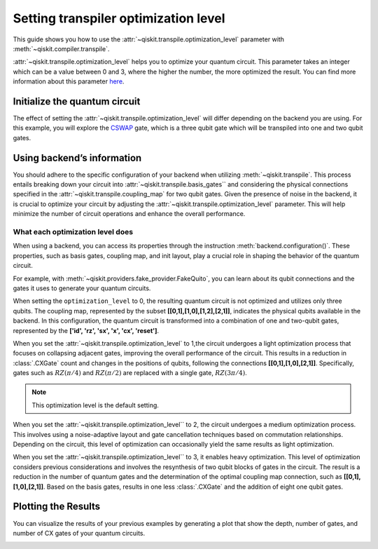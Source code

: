 #####################################
Setting transpiler optimization level
#####################################

This guide shows you how to use the :attr:`~qiskit.transpile.optimization_level` 
parameter with :meth:`~qiskit.compiler.transpile`.

:attr:`~qiskit.transpile.optimization_level` helps you to optimize your quantum circuit.
This parameter takes an integer which can be a value between 0 and 3,
where the higher the number, the more optimized the result.
You can find more information about this parameter
`here <https://qiskit.org/documentation/tutorials/circuits_advanced/04_transpiler_passes_and_passmanager.html#Preset-Pass-Managers>`_.

Initialize the quantum circuit
==============================

The effect of setting the :attr:`~qiskit.transpile.optimization_level` will differ depending on the backend you are using.
For this example, you will explore the `CSWAP <https://qiskit.org/documentation/stubs/qiskit.circuit.QuantumCircuit.cswap.html>`_ gate,
which is a three qubit gate which will be transpiled into one and two qubit gates.

.. testcode::

    from qiskit import QuantumCircuit, QuantumRegister, ClassicalRegister 
    from qiskit.compiler import transpile
    from qiskit.providers.fake_provider import FakeQuito

    backend = FakeQuito()

    qc = QuantumCircuit(3) # Initialize the quantum circuit with 3 qubits.
    
    qc.cswap(qr[0],qr[1],qr[2]) # Add the cswap gate to the quantum circuit.
    
    print(qc)

.. testoutput::

    q0_0: ─■─
           │ 
    q0_1: ─X─
           │ 
    q0_2: ─X─
             
Using backend’s information
===========================


You should adhere to the specific configuration of your backend when utilizing :meth:`~qiskit.transpile`. 
This process entails breaking down your circuit into :attr:`~qiskit.transpile.basis_gates`` and considering the physical connections specified in the 
:attr:`~qiskit.transpile.coupling_map` for two qubit gates.
Given the presence of noise in the backend, it is crucial to optimize your circuit by adjusting the :attr:`~qiskit.transpile.optimization_level` parameter. 
This will help minimize the number of circuit operations and enhance the overall performance.



What each optimization level does
---------------------------------


When using a backend, you can access its properties through the instruction  :meth:`backend.configuration()`.
These properties, such as basis gates, coupling map, and init layout, play a crucial role in shaping the behavior of the quantum circuit.

For example, with :meth:`~qiskit.providers.fake_provider.FakeQuito`, you can learn about its qubit connections and the gates it uses to generate your quantum circuits.

.. testcode::

    print(f"Basis gates of your backend: {backend.configuration().basis_gates}")
    print(f"Coupling map of your backend: ",{backend.configuration().coupling_map}")

.. testoutput::

    Basis gates of your backend:  ['id', 'rz', 'sx', 'x', 'cx', 'reset']
    Coupling map of your backend:  [[0, 1], [1, 0], [1, 2], [1, 3], [2, 1], [3, 1], [3, 4], [4, 3]]

When setting the ``optimization_level`` to 0, the resulting quantum circuit is not optimized and utilizes only three qubits. 
The coupling map, represented by the subset **[[0,1],[1,0],[1,2],[2,1]]**, indicates the physical qubits available in the backend. 
In this configuration, the quantum circuit is transformed into a combination of one and two-qubit gates,
represented by the **['id', 'rz', 'sx', 'x', 'cx', 'reset']**.

.. testcode::

    qc_b0 = transpile(qc,backend = backend,optimization_level = 0)
    print(qc_b0)


.. testoutput::

    global phase: 5π/8
                                                                               »
         q0_0 -> 0 ────────────────────────────────────────────────────────────»
                   ┌───┐                                                  ┌───┐»
         q0_1 -> 1 ┤ X ├──────────────────────────────■────────────────■──┤ X ├»
                   └─┬─┘┌─────────┐┌────┐┌─────────┐┌─┴─┐┌──────────┐┌─┴─┐└─┬─┘»
         q0_2 -> 2 ──■──┤ Rz(π/2) ├┤ √X ├┤ Rz(π/2) ├┤ X ├┤ Rz(-π/4) ├┤ X ├──■──»
                        └─────────┘└────┘└─────────┘└───┘└──────────┘└───┘     »
    ancilla_0 -> 3 ────────────────────────────────────────────────────────────»
                                                                               »
    ancilla_1 -> 4 ────────────────────────────────────────────────────────────»
                                                                               »
    «                                                                         »
    «     q0_0 -> 0 ───────■────────────────────────────────■─────────────────»
    «                    ┌─┴─┐┌─────────┐┌───┐┌──────────┐┌─┴─┐     ┌───┐     »
    «     q0_1 -> 1 ──■──┤ X ├┤ Rz(π/4) ├┤ X ├┤ Rz(-π/4) ├┤ X ├──■──┤ X ├──■──»
    «               ┌─┴─┐└───┘└─────────┘└─┬─┘├─────────┬┘└───┘┌─┴─┐└─┬─┘┌─┴─┐»
    «     q0_2 -> 2 ┤ X ├──────────────────■──┤ Rz(π/4) ├──────┤ X ├──■──┤ X ├»
    «               └───┘                     └─────────┘      └───┘     └───┘»
    «ancilla_0 -> 3 ──────────────────────────────────────────────────────────»
    «                                                                         »
    «ancilla_1 -> 4 ──────────────────────────────────────────────────────────»
    «                                                                         »
    «                          ┌─────────┐                       
    «     q0_0 -> 0 ─────■─────┤ Rz(π/4) ├───■───────────────────
    «                  ┌─┴─┐   ├─────────┴┐┌─┴─┐            ┌───┐
    «     q0_1 -> 1 ───┤ X ├───┤ Rz(-π/4) ├┤ X ├────────────┤ X ├
    «               ┌──┴───┴──┐├─────────┬┘├───┴┐┌─────────┐└─┬─┘
    «     q0_2 -> 2 ┤ Rz(π/4) ├┤ Rz(π/2) ├─┤ √X ├┤ Rz(π/2) ├──■──
    «               └─────────┘└─────────┘ └────┘└─────────┘     
    «ancilla_0 -> 3 ─────────────────────────────────────────────
    «                                                            
    «ancilla_1 -> 4 ─────────────────────────────────────────────
    «                                                            

When you set the :attr:`~qiskit.transpile.optimization_level` to 1,the circuit undergoes a light optimization process that focuses on collapsing adjacent gates, 
improving the overall performance of the circuit. This results in a reduction in :class:`.CXGate` count and changes in the positions of qubits, 
following the connections **[[0,1],[1,0],[2,1]]**. Specifically, gates such as :math:`RZ(\pi/4)` and :math:`RZ(\pi/2)` are replaced with a single gate, :math:`RZ(3\pi/4)`. 

.. note::
    This optimization level is the default setting.

.. testcode::

    qc_b1 = transpile(qc,backend = backend,optimization_level = 1)
    print(qc_b1)


.. testoutput::

    global phase: 5π/8
                   ┌───┐                                                  »
         q0_1 -> 0 ┤ X ├──────────────────────────────■───────────────────»
                   └─┬─┘┌─────────┐┌────┐┌─────────┐┌─┴─┐┌──────────┐┌───┐»
         q0_2 -> 1 ──■──┤ Rz(π/2) ├┤ √X ├┤ Rz(π/2) ├┤ X ├┤ Rz(-π/4) ├┤ X ├»
                        └─────────┘└────┘└─────────┘└───┘└──────────┘└─┬─┘»
         q0_0 -> 2 ────────────────────────────────────────────────────■──»
                                                                          »
    ancilla_0 -> 3 ───────────────────────────────────────────────────────»
                                                                          »
    ancilla_1 -> 4 ───────────────────────────────────────────────────────»
                                                                          »
    «                               ┌─────────┐                                   »
    «     q0_1 -> 0 ─────────────■──┤ Rz(π/4) ├───────────────────────────────────»
    «               ┌─────────┐┌─┴─┐├─────────┴┐┌───┐┌──────────┐┌────┐┌─────────┐»
    «     q0_2 -> 1 ┤ Rz(π/4) ├┤ X ├┤ Rz(-π/4) ├┤ X ├┤ Rz(3π/4) ├┤ √X ├┤ Rz(π/2) ├»
    «               └─────────┘└───┘└──────────┘└─┬─┘└──────────┘└────┘└─────────┘»
    «     q0_0 -> 2 ──────────────────────────────■───────────────────────────────»
    «                                                                             »
    «ancilla_0 -> 3 ──────────────────────────────────────────────────────────────»
    «                                                                             »
    «ancilla_1 -> 4 ──────────────────────────────────────────────────────────────»
    «                                                                             »
    «                    ┌───┐                                
    «     q0_1 -> 0 ──■──┤ X ├──■──────────────────────────■──
    «               ┌─┴─┐└─┬─┘┌─┴─┐┌───┐┌──────────┐┌───┐┌─┴─┐
    «     q0_2 -> 1 ┤ X ├──■──┤ X ├┤ X ├┤ Rz(-π/4) ├┤ X ├┤ X ├
    «               └───┘     └───┘└─┬─┘├─────────┬┘└─┬─┘└───┘
    «     q0_0 -> 2 ─────────────────■──┤ Rz(π/4) ├───■───────
    «                                   └─────────┘           
    «ancilla_0 -> 3 ──────────────────────────────────────────
    «                                                         
    «ancilla_1 -> 4 ──────────────────────────────────────────
    «                                                         


When you set the :attr:`~qiskit.transpile.optimization_level`` to 2, the circuit undergoes a medium optimization process. 
This involves using a noise-adaptive layout and gate cancellation techniques based on commutation relationships. 
Depending on the circuit, this level of optimization can occasionally yield the same results as light optimization.


.. testcode::

    qc_b2 = transpile(qc,backend = backend,optimization_level = 2)
    print(qc_b2)


.. testoutput::

    global phase: 5π/8
                   ┌───┐                                                  »
         q0_1 -> 0 ┤ X ├──────────────────────────────■───────────────────»
                   └─┬─┘┌─────────┐┌────┐┌─────────┐┌─┴─┐┌──────────┐┌───┐»
         q0_2 -> 1 ──■──┤ Rz(π/2) ├┤ √X ├┤ Rz(π/2) ├┤ X ├┤ Rz(-π/4) ├┤ X ├»
                        └─────────┘└────┘└─────────┘└───┘└──────────┘└─┬─┘»
         q0_0 -> 2 ────────────────────────────────────────────────────■──»
                                                                          »
    ancilla_0 -> 3 ───────────────────────────────────────────────────────»
                                                                          »
    ancilla_1 -> 4 ───────────────────────────────────────────────────────»
                                                                          »
    «                               ┌─────────┐                                   »
    «     q0_1 -> 0 ─────────────■──┤ Rz(π/4) ├───────────────────────────────────»
    «               ┌─────────┐┌─┴─┐├─────────┴┐┌───┐┌──────────┐┌────┐┌─────────┐»
    «     q0_2 -> 1 ┤ Rz(π/4) ├┤ X ├┤ Rz(-π/4) ├┤ X ├┤ Rz(3π/4) ├┤ √X ├┤ Rz(π/2) ├»
    «               └─────────┘└───┘└──────────┘└─┬─┘└──────────┘└────┘└─────────┘»
    «     q0_0 -> 2 ──────────────────────────────■───────────────────────────────»
    «                                                                             »
    «ancilla_0 -> 3 ──────────────────────────────────────────────────────────────»
    «                                                                             »
    «ancilla_1 -> 4 ──────────────────────────────────────────────────────────────»
    «                                                                             »
    «                    ┌───┐                                
    «     q0_1 -> 0 ──■──┤ X ├──■──────────────────────────■──
    «               ┌─┴─┐└─┬─┘┌─┴─┐┌───┐┌──────────┐┌───┐┌─┴─┐
    «     q0_2 -> 1 ┤ X ├──■──┤ X ├┤ X ├┤ Rz(-π/4) ├┤ X ├┤ X ├
    «               └───┘     └───┘└─┬─┘├─────────┬┘└─┬─┘└───┘
    «     q0_0 -> 2 ─────────────────■──┤ Rz(π/4) ├───■───────
    «                                   └─────────┘           
    «ancilla_0 -> 3 ──────────────────────────────────────────
    «                                                         
    «ancilla_1 -> 4 ──────────────────────────────────────────
    «                                                         

When you set the :attr:`~qiskit.transpile.optimization_level`` to 3, it enables heavy optimization. 
This level of optimization considers previous considerations and involves the resynthesis of two qubit blocks of gates in the circuit. 
The result is a reduction in the number of quantum gates and the determination of the optimal coupling map connection, such as **[[0,1],[1,0],[2,1]]**.
Based on the basis gates, results in one less :class:`.CXGate` and the addition of eight one qubit gates.

.. testcode::

    qc_b3 = transpile(qc,backend = backend,optimization_level = 3)
    print(qc_b3)


.. testoutput::

    global phase: 3π/8
                      ┌────────┐  ┌────┐ ┌────────┐        ┌────┐        »
         q0_1 -> 0 ───┤ Rz(-π) ├──┤ √X ├─┤ Rz(-π) ├──■─────┤ √X ├────────»
                   ┌──┴────────┴─┐├────┤┌┴────────┤┌─┴─┐┌──┴────┴─┐┌────┐»
         q0_2 -> 1 ┤ Rz(-2.3821) ├┤ √X ├┤ Rz(π/2) ├┤ X ├┤ Rz(π/2) ├┤ √X ├»
                   └─────────────┘└────┘└─────────┘└───┘└─────────┘└────┘»
         q0_0 -> 2 ──────────────────────────────────────────────────────»
                                                                         »
    ancilla_0 -> 3 ──────────────────────────────────────────────────────»
                                                                         »
    ancilla_1 -> 4 ──────────────────────────────────────────────────────»
                                                                         »
    «                                                                     »
    «     q0_1 -> 0 ───────────────────────────────────────────────────■──»
    «               ┌──────────────┐┌────┐┌─────────┐┌───┐┌─────────┐┌─┴─┐»
    «     q0_2 -> 1 ┤ Rz(-0.75949) ├┤ √X ├┤ Rz(π/4) ├┤ X ├┤ Rz(π/4) ├┤ X ├»
    «               └──────────────┘└────┘└─────────┘└─┬─┘└─────────┘└───┘»
    «     q0_0 -> 2 ───────────────────────────────────■──────────────────»
    «                                                                     »
    «ancilla_0 -> 3 ──────────────────────────────────────────────────────»
    «                                                                     »
    «ancilla_1 -> 4 ──────────────────────────────────────────────────────»
    «                                                                     »
    «               ┌─────────┐                                        ┌───┐     »
    «     q0_1 -> 0 ┤ Rz(π/4) ├─────────────────────────────────────■──┤ X ├──■──»
    «               ├─────────┴┐┌───┐┌──────────┐┌────┐┌─────────┐┌─┴─┐└─┬─┘┌─┴─┐»
    «     q0_2 -> 1 ┤ Rz(-π/4) ├┤ X ├┤ Rz(3π/4) ├┤ √X ├┤ Rz(π/2) ├┤ X ├──■──┤ X ├»
    «               └──────────┘└─┬─┘└──────────┘└────┘└─────────┘└───┘     └───┘»
    «     q0_0 -> 2 ──────────────■──────────────────────────────────────────────»
    «                                                                            »
    «ancilla_0 -> 3 ─────────────────────────────────────────────────────────────»
    «                                                                            »
    «ancilla_1 -> 4 ─────────────────────────────────────────────────────────────»
    «                                                                            »
    «                                          
    «     q0_1 -> 0 ────────────────────────■──
    «               ┌───┐┌──────────┐┌───┐┌─┴─┐
    «     q0_2 -> 1 ┤ X ├┤ Rz(-π/4) ├┤ X ├┤ X ├
    «               └─┬─┘├─────────┬┘└─┬─┘└───┘
    «     q0_0 -> 2 ──■──┤ Rz(π/4) ├───■───────
    «                    └─────────┘           
    «ancilla_0 -> 3 ───────────────────────────
    «                                          
    «ancilla_1 -> 4 ───────────────────────────
    «                                          


Plotting the Results
====================

You can visualize the results of your previous examples by generating a plot that show the depth, number of gates, and number of CX gates of your quantum circuits.

.. testcode::

    
    import matplotlib.pyplot as plt
    
    
    fig, ax = plt.subplots()
    my_xticks = [str(i) for i in range(4)]
    plt.xticks(range(4), my_xticks)
    ax.plot(
        range(4),
        [qc_b0.depth(), qc1.depth(), qc2.depth(), qc3.depth()],
        label="Number of depth",
        marker="o",
        color="#6929C4",
    )
    ax.plot(
        range(4),
        [qc_b0.size(), qc1.size(), qc2.size(), qc3.size()],
        label="Number of gates",
        marker="o",
        color="blue",
    )
    ax.plot(
        range(4),
        [
            qc_b0.num_nonlocal_gates(),
            qc1.num_nonlocal_gates(),
            qc2.num_nonlocal_gates(),
            qc3.num_nonlocal_gates(),
        ],
        label="Number of non local gates",
        marker="o",
        color="green",
    )

    ax.set_title("Results of the optimization level using as backend ibmq_quito")
    ax.set_xlabel("Optimization Level")
    ax.set_ylabel("Values")
    plt.legend(bbox_to_anchor=(0.75, 1.0))


.. testoutput::

    Text(0, 0.5, 'Number of cx gates')


.. image:: ../source_images/optimization_level_backend.png
